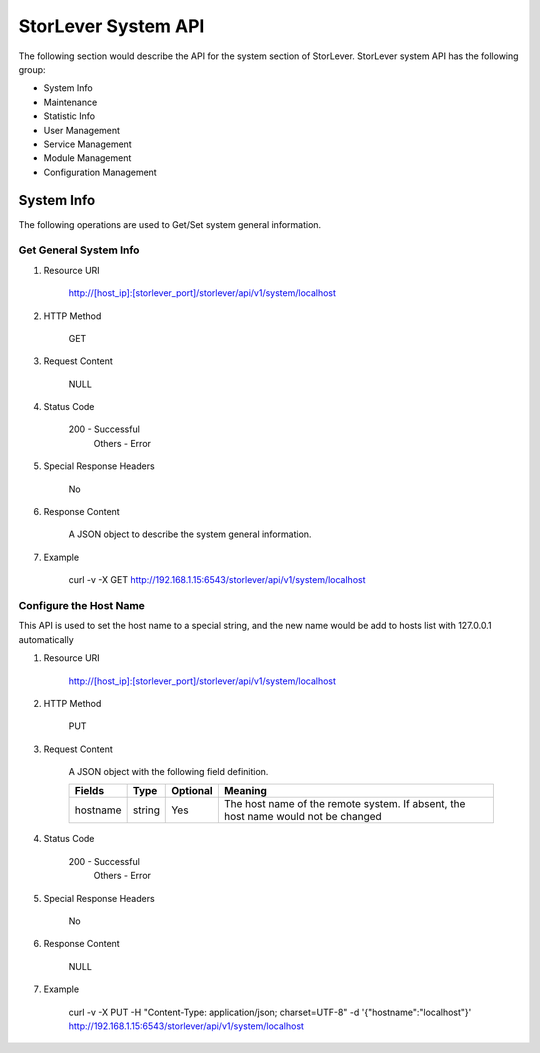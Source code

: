 StorLever System API
======================

The following section would describe the API for the system section of StorLever. 
StorLever system API has the following group:

* System Info
* Maintenance
* Statistic Info
* User Management 
* Service Management
* Module Management
* Configuration Management


System Info
------------------

The following operations are used to Get/Set system general information.

Get General System Info
~~~~~~~~~~~~~~~~~~~~~~~~~~~

1. Resource URI

    http://[host_ip]:[storlever_port]/storlever/api/v1/system/localhost

2. HTTP Method
    
    GET
	
3. Request Content

    NULL

4. Status Code

    200      -   Successful
	Others   -   Error	
	
5. Special Response Headers
	
    No	
	
6. Response Content
    
	A JSON object to describe the system general information. 

7. Example 

    curl -v -X GET http://192.168.1.15:6543/storlever/api/v1/system/localhost
	
	

Configure the Host Name 
~~~~~~~~~~~~~~~~~~~~~~~~~~~	

This API is used to set the host name to a special string, 
and the new name would be add to hosts list with 127.0.0.1 automatically

1. Resource URI

    http://[host_ip]:[storlever_port]/storlever/api/v1/system/localhost

2. HTTP Method
    
    PUT
	
3. Request Content

    A JSON object with the following field definition. 
	
    +-----------------+----------+----------+----------------------------------------------------------------+
    |    Fields       |   Type   | Optional |                            Meaning                             |
    +=================+==========+==========+================================================================+
    |     hostname    |  string  |   Yes    | The host name of the remote system. If absent, the host name   |
    |                 |          |          | would not be changed                                           |
    +-----------------+----------+----------+----------------------------------------------------------------+
	
4. Status Code

    200      -   Successful
	Others   -   Error	
	
5. Special Response Headers
	
    No	
	
6. Response Content
    
	NULL

7. Example 

    curl -v -X PUT -H "Content-Type: application/json; charset=UTF-8" -d '{"hostname":"localhost"}' http://192.168.1.15:6543/storlever/api/v1/system/localhost




